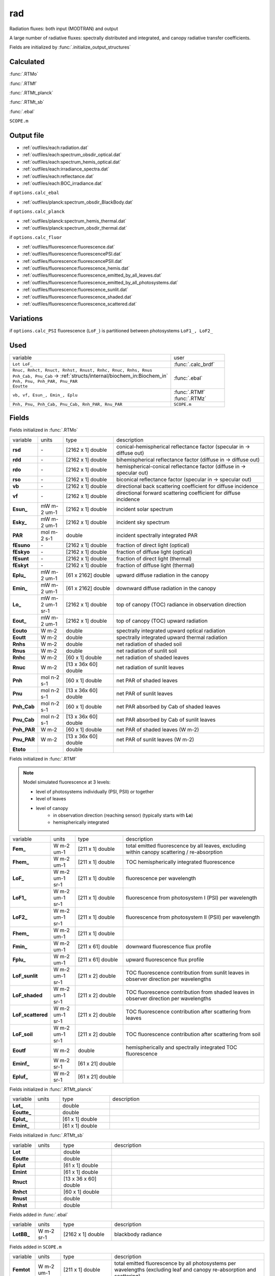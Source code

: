 rad
====

Radiation fluxes: both input (MODTRAN) and output

A large number of radiative fluxes: spectrally distributed and integrated, and canopy radiative transfer coefficients.

Fields are initialized by :func:`.initialize_output_structures`

Calculated
""""""""""""
:func:`.RTMo`

:func:`.RTMf`

:func:`.RTMt_planck`

:func:`.RTMt_sb`

:func:`.ebal`

``SCOPE.m``

Output file
""""""""""""

- :ref:`outfiles/each:radiation.dat`
- :ref:`outfiles/each:spectrum_obsdir_optical.dat`
- :ref:`outfiles/each:spectrum_hemis_optical.dat`
- :ref:`outfiles/each:irradiance_spectra.dat`
- :ref:`outfiles/each:reflectance.dat`
- :ref:`outfiles/each:BOC_irradiance.dat`

if ``options.calc_ebal``

- :ref:`outfiles/planck:spectrum_obsdir_BlackBody.dat`

if ``options.calc_planck``

- :ref:`outfiles/planck:spectrum_hemis_thermal.dat`
- :ref:`outfiles/planck:spectrum_obsdir_thermal.dat`

if ``options.calc_fluor``

- :ref:`outfiles/fluorescence:fluorescence.dat`
- :ref:`outfiles/fluorescence:fluorescencePSI.dat`
- :ref:`outfiles/fluorescence:fluorescencePSII.dat`
- :ref:`outfiles/fluorescence:fluorescence_hemis.dat`
- :ref:`outfiles/fluorescence:fluorescence_emitted_by_all_leaves.dat`
- :ref:`outfiles/fluorescence:fluorescence_emitted_by_all_photosystems.dat`
- :ref:`outfiles/fluorescence:fluorescence_sunlit.dat`
- :ref:`outfiles/fluorescence:fluorescence_shaded.dat`
- :ref:`outfiles/fluorescence:fluorescence_scattered.dat`

Variations
""""""""""""

if ``options.calc_PSI`` fluorescence (``LoF_``) is partitioned between photosystems ``LoF1_, LoF2_``


Used
"""""
.. list-table::
    :widths: 75 25

    * - variable
      - user
    * - ``Lot LoF_``
      - :func:`.calc_brdf`
    * - | ``Rnuc, Rnhct, Rnuct, Rnhst, Rnust, Rnhc, Rnuc, Rnhs, Rnus``
        | ``Pnh_Cab, Pnu_Cab`` -> :ref:`structs/internal/biochem_in:Biochem_in`
        | ``Pnh, Pnu, Pnh_PAR, Pnu_PAR``
        | ``Eoutte``
      - :func:`.ebal`
    * - ``vb, vf, Esun_, Emin_, Eplu``
      - | :func:`.RTMf`
        | :func:`.RTMz`
    * - ``Pnh, Pnu, Pnh_Cab, Pnu_Cab, Rnh_PAR, Rnu_PAR``
      - ``SCOPE.m``


Fields
"""""""

Fields initialized in :func:`.RTMo`

.. list-table::
    :widths: 10 10 20 60

    * - variable
      - units
      - type
      - description
    * - **rsd**
      - \-
      - [2162 x 1] double
      - conical-hemispherical reflectance factor (specular in -> diffuse out)
    * - **rdd**
      - \-
      - [2162 x 1] double
      - bihemispherical reflectance factor (diffuse in -> diffuse out)
    * - **rdo**
      - \-
      - [2162 x 1] double
      - hemispherical-conical reflectance factor (diffuse in -> specular out)
    * - **rso**
      - \-
      - [2162 x 1] double
      - biconical reflectance factor (specular in -> specular out)
    * - **vb**
      - \-
      - [2162 x 1] double
      - directional back scattering coefficient for diffuse incidence
    * - **vf**
      - \-
      - [2162 x 1] double
      - directional forward scattering coefficient for diffuse incidence
    * - **Esun_**
      - mW m-2 um-1
      - [2162 x 1] double
      - incident solar spectrum
    * - **Esky_**
      - mW m-2 um-1
      - [2162 x 1] double
      - incident sky spectrum
    * - **PAR**
      - mol m-2 s-1
      - double
      - incident spectrally integrated PAR
    * - **fEsuno**
      - \-
      - [2162 x 1] double
      - fraction of direct light (optical)
    * - **fEskyo**
      - \-
      - [2162 x 1] double
      - fraction of diffuse light (optical)
    * - **fEsunt**
      - \-
      - [2162 x 1] double
      - fraction of direct light (thermal)
    * - **fEskyt**
      - \-
      - [2162 x 1] double
      - fraction of diffuse light (thermal)
    * - **Eplu_**
      - mW m-2 um-1
      - [61 x 2162] double
      - upward diffuse radiation in the canopy
    * - **Emin_**
      - mW m-2 um-1
      - [61 x 2162] double
      - downward diffuse radiation in the canopy
    * - **Lo_**
      - mW m-2 um-1 sr-1
      - [2162 x 1] double
      - top of canopy (TOC) radiance in observation direction
    * - **Eout_**
      - mW m-2 um-1
      - [2162 x 1] double
      - top of canopy (TOC) upward radiation
    * - **Eouto**
      - W m-2
      - double
      - spectrally integrated upward optical radiation
    * - **Eoutt**
      - W m-2
      - double
      - spectrally integrated upward thermal radiation
    * - **Rnhs**
      - W m-2
      - double
      - net radiation of shaded soil
    * - **Rnus**
      - W m-2
      - double
      - net radiation of sunlit soil
    * - **Rnhc**
      - W m-2
      - [60 x 1] double
      - net radiation of shaded leaves
    * - **Rnuc**
      - W m-2
      - [13 x 36x 60] double
      - net radiation of sunlit leaves
    * - **Pnh**
      - mol n-2 s-1
      - [60 x 1] double
      - net PAR of shaded leaves
    * - **Pnu**
      - mol n-2 s-1
      - [13 x 36x 60] double
      - net PAR of sunlit leaves
    * - **Pnh_Cab**
      - mol n-2 s-1
      - [60 x 1] double
      - net PAR absorbed by Cab of shaded leaves
    * - **Pnu_Cab**
      - mol n-2 s-1
      - [13 x 36x 60] double
      - net PAR absorbed by Cab of sunlit leaves
    * - **Pnh_PAR**
      - W m-2
      - [60 x 1] double
      - net PAR of shaded leaves (W m-2)
    * - **Pnu_PAR**
      - W m-2
      - [13 x 36x 60] double
      - net PAR of sunlit leaves (W m-2)
    * - **Etoto**
      -
      - double
      -

Fields initialized in :func:`.RTMf`

.. Note:: Model simulated fluorescence at 3 levels:

    - level of photosystems individually (PSI, PSII) or together
    - level of leaves
    - level of canopy
        - in observation direction (reaching sensor) (typically starts with **Lo**)
        - hemispherically integrated

.. list-table::
    :widths: 10 10 20 60

    * - variable
      - units
      - type
      - description
    * - **Fem_**
      - W m-2 um-1
      - [211 x 1] double
      - total emitted fluorescence by all leaves, excluding within canopy scattering / re-absorption
    * - **Fhem_**
      - W m-2 um-1
      - [211 x 1] double
      - TOC hemispherically integrated fluorescence
    * - **LoF_**
      - W m-2 um-1 sr-1
      - [211 x 1] double
      - fluorescence per wavelength
    * - **LoF1_**
      - W m-2 um-1 sr-1
      - [211 x 1] double
      - fluorescence from photosystem I (PSI) per wavelength
    * - **LoF2_**
      - W m-2 um-1 sr-1
      - [211 x 1] double
      - fluorescence from photosystem II (PSII) per wavelength
    * - **Fhem_**
      - W m-2 um-1
      - [211 x 1] double
      -
    * - **Fmin_**
      - W m-2 um-1
      - [211 x 61] double
      - downward fluorescence flux profile
    * - **Fplu_**
      - W m-2 um-1
      - [211 x 61] double
      - upward fluorescence flux profile
    * - **LoF_sunlit**
      - W m-2 um-1 sr-1
      - [211 x 2] double
      - TOC fluorescence contribution from sunlit leaves in observer direction per wavelengths
    * - **LoF_shaded**
      - W m-2 um-1 sr-1
      - [211 x 2] double
      - TOC fluorescence contribution from shaded leaves in observer direction per wavelengths
    * - **LoF_scattered**
      - W m-2 um-1 sr-1
      - [211 x 2] double
      - TOC fluorescence contribution after scattering from leaves
    * - **LoF_soil**
      - W m-2 um-1 sr-1
      - [211 x 2] double
      - TOC fluorescence contribution after scattering from soil
    * - **Eoutf**
      - W m-2
      - double
      - hemispherically and spectrally integrated TOC fluorescence
    * - **Eminf_**
      - W m-2 sr-1
      - [61 x 21] double
      -
    * - **Epluf_**
      - W m-2 sr-1
      - [61 x 21] double
      -

Fields initialized in :func:`.RTMt_planck`

.. list-table::
    :widths: 10 10 20 60

    * - variable
      - units
      - type
      - description
    * - **Lot_**
      -
      - double
      -
    * - **Eoutte_**
      -
      - double
      -
    * - **Eplut_**
      -
      - [61 x 1] double
      -
    * - **Emint_**
      -
      - [61 x 1] double
      -

Fields initialized in :func:`.RTMt_sb`

.. list-table::
    :widths: 10 10 20 60

    * - variable
      - units
      - type
      - description
    * - **Lot**
      -
      - double
      -
    * - **Eoutte**
      -
      - double
      -
    * - **Eplut**
      -
      - [61 x 1] double
      -
    * - **Emint**
      -
      - [61 x 1] double
      -
    * - **Rnuct**
      -
      - [13 x 36 x 60] double
      -
    * - **Rnhct**
      -
      - [60 x 1] double
      -
    * - **Rnust**
      -
      - double
      -
    * - **Rnhst**
      -
      - double
      -

Fields added in :func:`.ebal`

.. list-table::
    :widths: 10 10 20 60

    * - variable
      - units
      - type
      - description
    * - **LotBB_**
      - W m-2 sr-1
      - [2162 x 1] double
      - blackbody radiance

Fields added in ``SCOPE.m``

.. list-table::
    :widths: 10 10 20 60

    * - variable
      - units
      - type
      - description
    * - **Femtot**
      - W m-2 um-1
      - [211 x 1] double
      - total emitted fluorescence by all photosystems per wavelengths (excluding leaf and canopy re-absorption and scattering)
